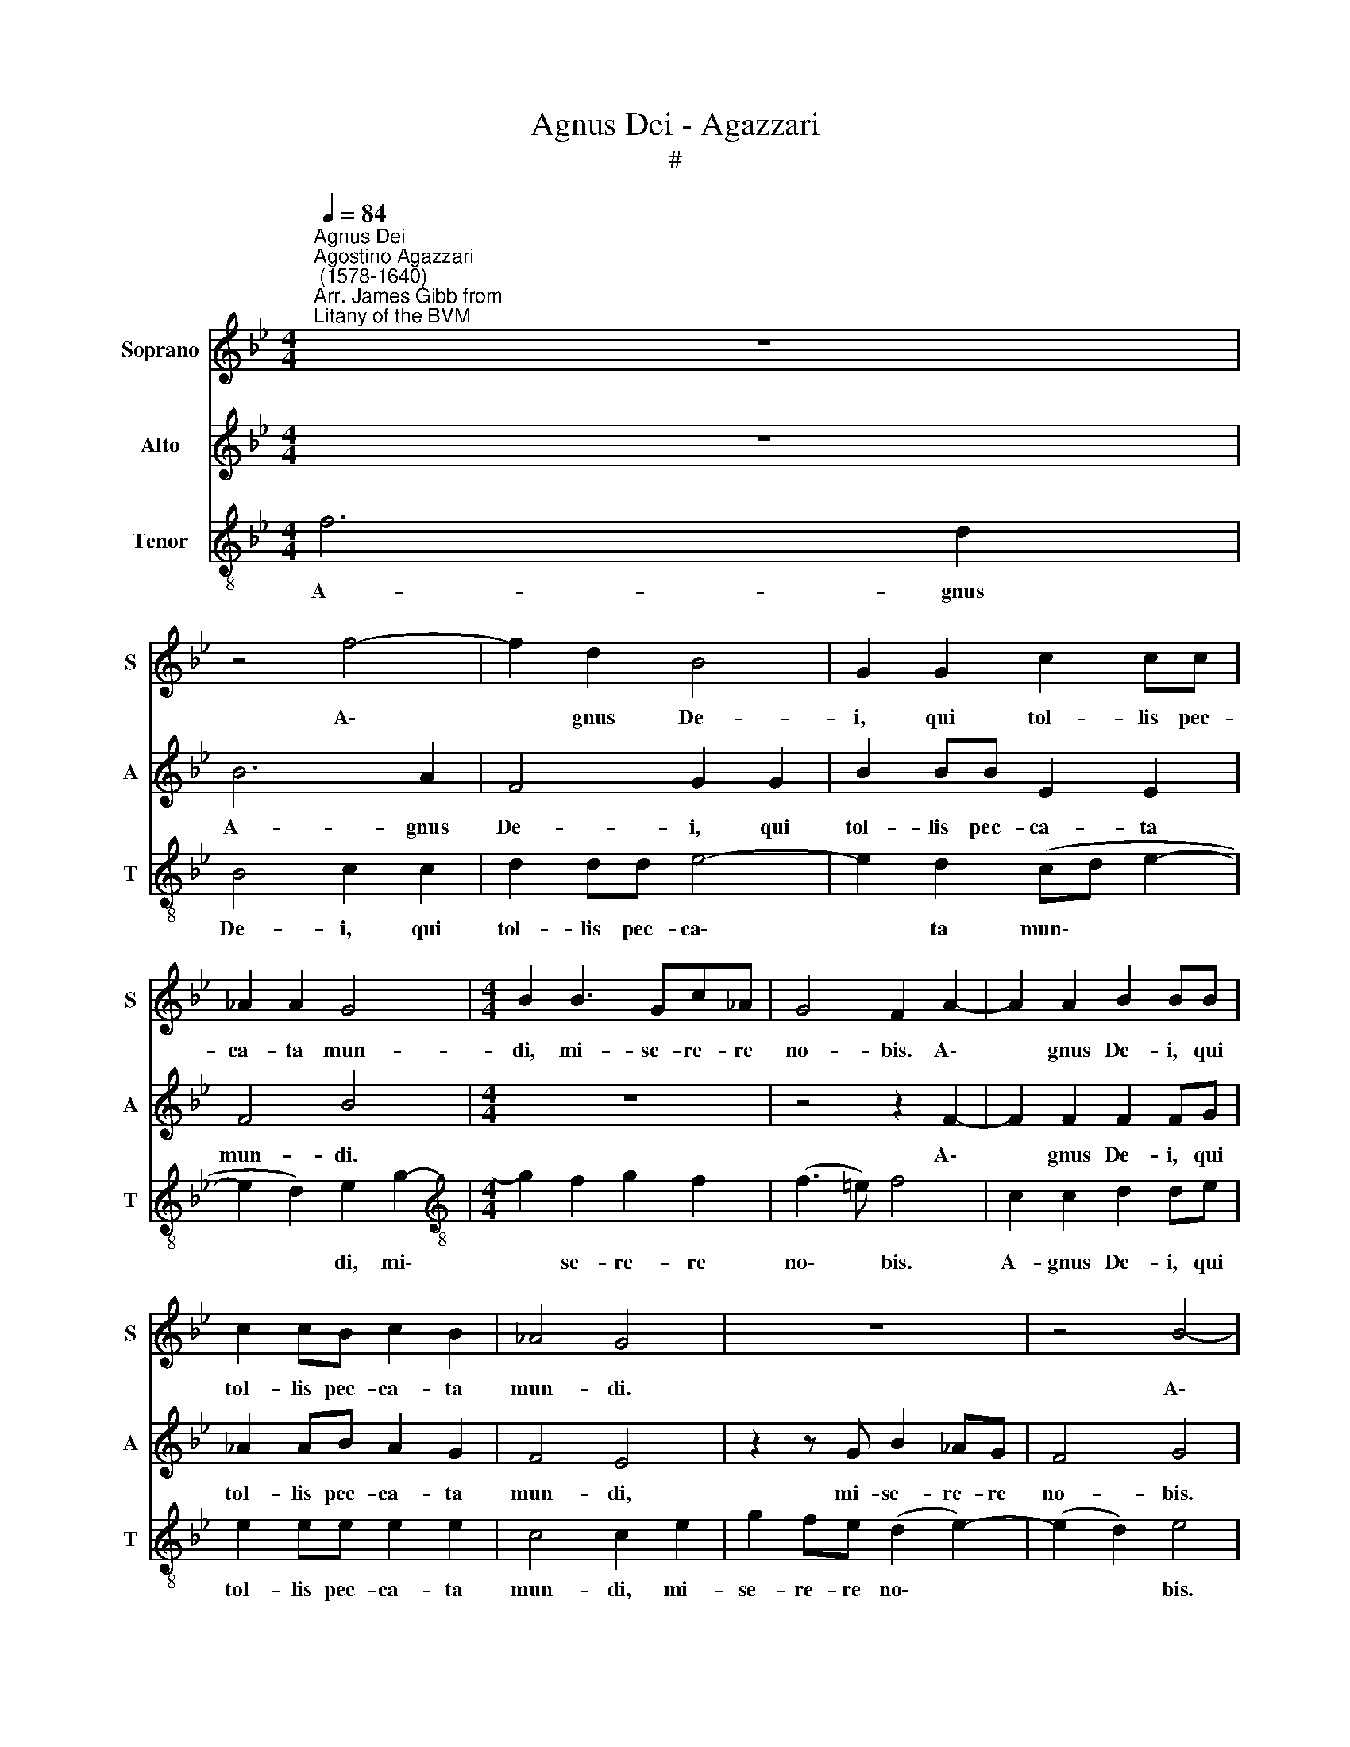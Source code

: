 X:1
T:Agnus Dei - Agazzari
T:#
%%score 1 2 3
L:1/8
Q:1/4=84
M:4/4
K:Bb
V:1 treble nm="Soprano" snm="S"
V:2 treble nm="Alto" snm="A"
V:3 treble-8 nm="Tenor" snm="T"
V:1
"^Agnus Dei""^Agostino Agazzari\n (1578-1640)""^Arr. James Gibb from \nLitany of the BVM" z8 | %1
w: |
 z4 f4- | f2 d2 B4 | G2 G2 c2 cc | _A2 A2 G4 |[M:4/4] B2 B3 Gc_A | G4 F2 A2- | A2 A2 B2 BB | %8
w: A\-|* gnus De-|i, qui tol- lis pec-|ca- ta mun-|di, mi- se- re- re|no- bis. A\-|* gnus De- i, qui|
 c2 cB c2 B2 | _A4 G4 | z8 | z4 B4- | B2 B2 B4 | _A4 z4 | z2 B2 G2 GB | c2 c2 _A4 | G4 z2 B2- | %17
w: tol- lis pec- ca- ta|mun- di.||A\-|* gnus De-|i,|qui tol- lis pec-|ca- ta mun-|di, do\-|
 B2 B2 B4 | F2[Q:1/4=82] f4[Q:1/4=79] f2 |[Q:1/4=77] f4[Q:1/4=75] A2[Q:1/4=73] (B2- | %20
w: * na no-|bis, do- na|no- bis pa\-|
[Q:1/4=72] B2[Q:1/4=70] A2)[Q:1/4=70] B8 |] %21
w: * * cem.|
V:2
 z8 | B6 A2 | F4 G2 G2 | B2 BB E2 E2 | F4 B4 |[M:4/4] z8 | z4 z2 F2- | F2 F2 F2 FG | _A2 AB A2 G2 | %9
w: |A- gnus|De- i, qui|tol- lis pec- ca- ta|mun- di.||A\-|* gnus De- i, qui|tol- lis pec- ca- ta|
 F4 E4 | z2 z G B2 _AG | F4 G4 | G2 F2 G4 | E4 z2 _A2 | F2 FF B2 G2 | (FE/D/ E4 D2) | E2 G4 G2 | %17
w: mun- di,|mi- se- re- re|no- bis.|A- gnus De-|i, qui|tol- lis pec- ca- ta|mun\- * * * *|di, do- na|
 G4 F4 | z2 D4 F2 | B2 F2 F4- | F4 F8 |] %21
w: no- bis,|do- na|no- bis pa\-|* cem.|
V:3
 f6 d2 | B4 c2 c2 | d2 dd e4- | e2 d2 (cd e2- | e2 d2) e2 g2- |[M:4/4][K:treble-8] g2 f2 g2 f2 | %6
w: A- gnus|De- i, qui|tol- lis pec- ca\-|* ta mun\- * *|* * di, mi\-|* se- re- re|
 (f3 =e) f4 | c2 c2 d2 de | e2 ee e2 e2 | c4 c2 e2 | g2 fe (d2 e2-) | (e2 d2) e4 | z4 z2 e2 | %13
w: no\- * bis.|A- gnus De- i, qui|tol- lis pec- ca- ta|mun- di, mi-|se- re- re no\- *|* * bis.|Qui|
 c2 ce f2 f2 | d2 dd e2 ee | _A3 A F4 | E2 e4 e2 | e4 d4- | d4 z2 d2- | d2 d2 c2 B2 | c4 d8 |] %21
w: tol- lis pec- ca- ta|mun- di, qui tol- lis pec-|ca- ta mun-|di, do- na|no- bis,|* do\-|* na no- bis|pa- cem.|

